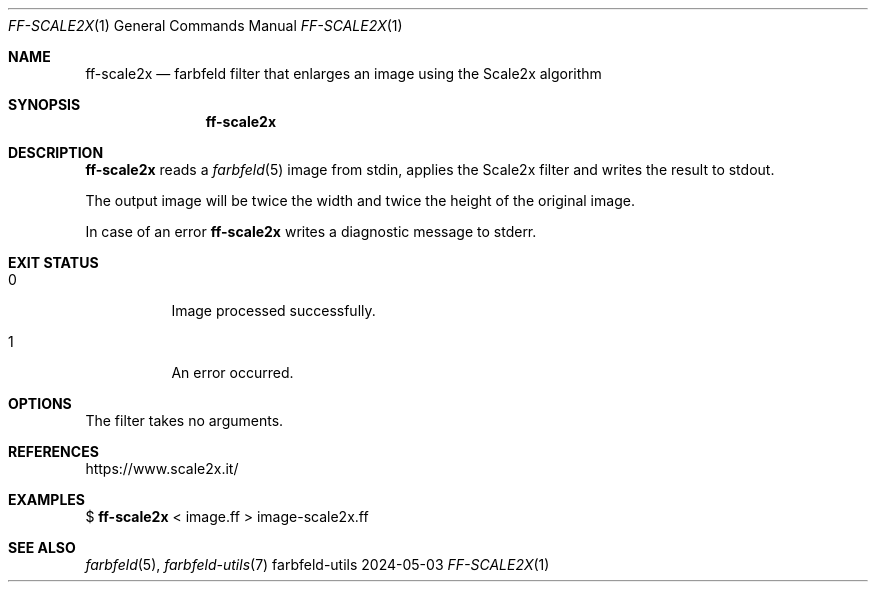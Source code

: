 .Dd 2024-05-03
.Dt FF-SCALE2X 1
.Os farbfeld-utils
.Sh NAME
.Nm ff-scale2x
.Nd farbfeld filter that enlarges an image using the Scale2x algorithm
.Sh SYNOPSIS
.Nm
.Sh DESCRIPTION
.Nm
reads a
.Xr farbfeld 5
image from stdin, applies the Scale2x filter and writes the result to stdout.
.Pp
The output image will be twice the width and twice the height of the original image.
.Pp
In case of an error
.Nm
writes a diagnostic message to stderr.
.Sh EXIT STATUS
.Bl -tag -width Ds
.It 0
Image processed successfully.
.It 1
An error occurred.
.El
.Sh OPTIONS
The filter takes no arguments.
.Sh REFERENCES
https://www.scale2x.it/
.Sh EXAMPLES
$
.Nm
< image.ff > image-scale2x.ff
.Sh SEE ALSO
.Xr farbfeld 5 ,
.Xr farbfeld-utils 7
